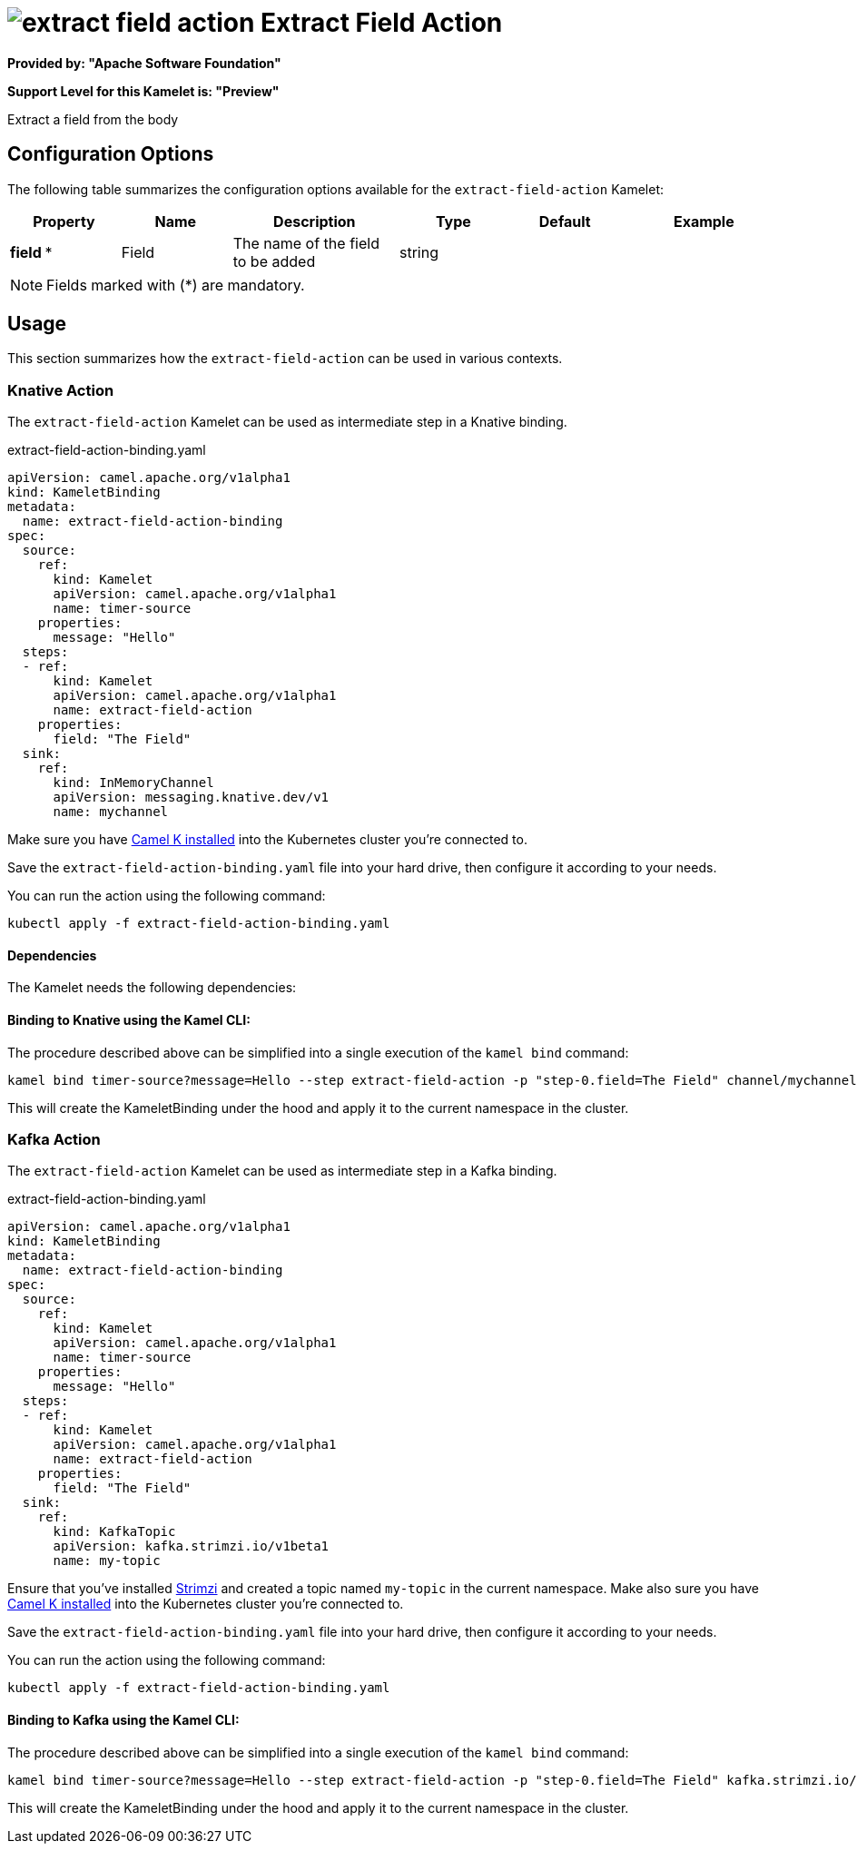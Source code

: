 // THIS FILE IS AUTOMATICALLY GENERATED: DO NOT EDIT
= image:kamelets/extract-field-action.svg[] Extract Field Action

*Provided by: "Apache Software Foundation"*

*Support Level for this Kamelet is: "Preview"*

Extract a field from the body

== Configuration Options

The following table summarizes the configuration options available for the `extract-field-action` Kamelet:
[width="100%",cols="2,^2,3,^2,^2,^3",options="header"]
|===
| Property| Name| Description| Type| Default| Example
| *field {empty}* *| Field| The name of the field to be added| string| | 
|===

NOTE: Fields marked with ({empty}*) are mandatory.

== Usage

This section summarizes how the `extract-field-action` can be used in various contexts.

=== Knative Action

The `extract-field-action` Kamelet can be used as intermediate step in a Knative binding.

.extract-field-action-binding.yaml
[source,yaml]
----
apiVersion: camel.apache.org/v1alpha1
kind: KameletBinding
metadata:
  name: extract-field-action-binding
spec:
  source:
    ref:
      kind: Kamelet
      apiVersion: camel.apache.org/v1alpha1
      name: timer-source
    properties:
      message: "Hello"
  steps:
  - ref:
      kind: Kamelet
      apiVersion: camel.apache.org/v1alpha1
      name: extract-field-action
    properties:
      field: "The Field"
  sink:
    ref:
      kind: InMemoryChannel
      apiVersion: messaging.knative.dev/v1
      name: mychannel

----
Make sure you have xref:latest@camel-k::installation/installation.adoc[Camel K installed] into the Kubernetes cluster you're connected to.

Save the `extract-field-action-binding.yaml` file into your hard drive, then configure it according to your needs.

You can run the action using the following command:

[source,shell]
----
kubectl apply -f extract-field-action-binding.yaml
----

==== *Dependencies*

The Kamelet needs the following dependencies:

[github:apache.camel-kamelets:camel-kamelets-utils:main-SNAPSHOT camel:kamelet camel:core camel:jackson]

==== *Binding to Knative using the Kamel CLI:*

The procedure described above can be simplified into a single execution of the `kamel bind` command:

[source,shell]
----
kamel bind timer-source?message=Hello --step extract-field-action -p "step-0.field=The Field" channel/mychannel
----

This will create the KameletBinding under the hood and apply it to the current namespace in the cluster.

=== Kafka Action

The `extract-field-action` Kamelet can be used as intermediate step in a Kafka binding.

.extract-field-action-binding.yaml
[source,yaml]
----
apiVersion: camel.apache.org/v1alpha1
kind: KameletBinding
metadata:
  name: extract-field-action-binding
spec:
  source:
    ref:
      kind: Kamelet
      apiVersion: camel.apache.org/v1alpha1
      name: timer-source
    properties:
      message: "Hello"
  steps:
  - ref:
      kind: Kamelet
      apiVersion: camel.apache.org/v1alpha1
      name: extract-field-action
    properties:
      field: "The Field"
  sink:
    ref:
      kind: KafkaTopic
      apiVersion: kafka.strimzi.io/v1beta1
      name: my-topic

----

Ensure that you've installed https://strimzi.io/[Strimzi] and created a topic named `my-topic` in the current namespace.
Make also sure you have xref:latest@camel-k::installation/installation.adoc[Camel K installed] into the Kubernetes cluster you're connected to.

Save the `extract-field-action-binding.yaml` file into your hard drive, then configure it according to your needs.

You can run the action using the following command:

[source,shell]
----
kubectl apply -f extract-field-action-binding.yaml
----

==== *Binding to Kafka using the Kamel CLI:*

The procedure described above can be simplified into a single execution of the `kamel bind` command:

[source,shell]
----
kamel bind timer-source?message=Hello --step extract-field-action -p "step-0.field=The Field" kafka.strimzi.io/v1beta1:KafkaTopic:my-topic
----

This will create the KameletBinding under the hood and apply it to the current namespace in the cluster.

// THIS FILE IS AUTOMATICALLY GENERATED: DO NOT EDIT
